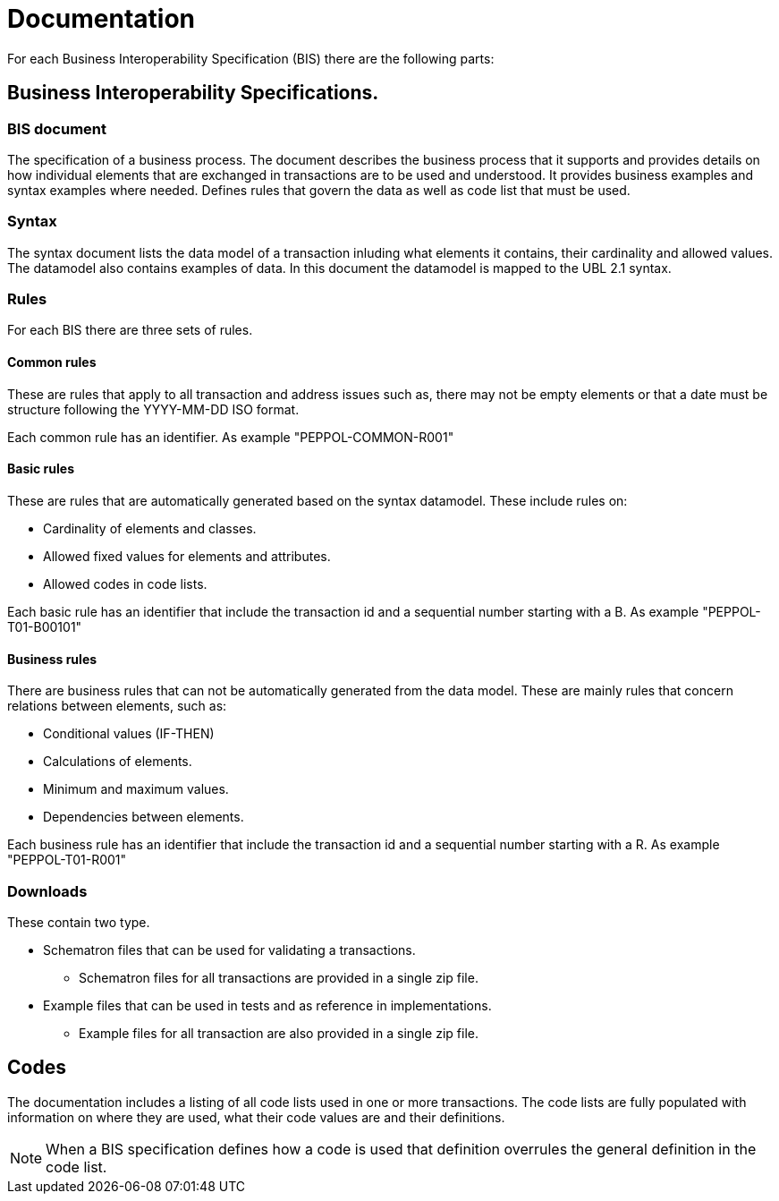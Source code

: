 = Documentation

For each Business Interoperability Specification (BIS) there are the following parts:

== Business Interoperability Specifications.

=== BIS document
The specification of a business process. The document describes the business process that it supports and provides details on how individual elements that are exchanged in transactions are to be used and understood. It provides business examples and syntax examples where needed. Defines rules that govern the data as well as code list that must be used.

=== Syntax
The syntax document lists the data model of a transaction inluding what elements it contains, their cardinality and allowed values. The datamodel also contains examples of data. In this document the datamodel is mapped to the UBL 2.1 syntax.

=== Rules
For each BIS there are three sets of rules.

==== Common rules
These are rules that apply to all transaction and address issues such as, there may not be empty elements or that a date must be structure following the YYYY-MM-DD ISO format.

Each common rule has an identifier. As example "PEPPOL-COMMON-R001"

==== Basic rules
These are rules that are automatically generated based on the syntax datamodel. These include rules on:

* Cardinality of elements and classes.
* Allowed fixed values for elements and attributes.
* Allowed codes in code lists.

Each basic rule has an identifier that include the transaction id and a sequential number starting with a B. As example "PEPPOL-T01-B00101"

==== Business rules
There are business rules that can not be automatically generated from the data model. These are mainly rules that concern relations between elements, such as:

* Conditional values (IF-THEN)
* Calculations of elements.
* Minimum and maximum values.
* Dependencies between elements.

Each business rule has an identifier that include the transaction id and a sequential number starting with a R. As example "PEPPOL-T01-R001"

=== Downloads
These contain two type.

* Schematron files that can be used for validating a transactions.
** Schematron files for all transactions are provided in a single zip file.

* Example files that can be used in tests and as reference in implementations.
** Example files for all transaction are also provided in a single zip file.

== Codes
The documentation includes a listing of all code lists used in one or more transactions. The code lists are fully populated with information on where they are used, what their code values are and their definitions.

NOTE: When a BIS specification defines how a code is used that definition overrules the general definition in the code list.
